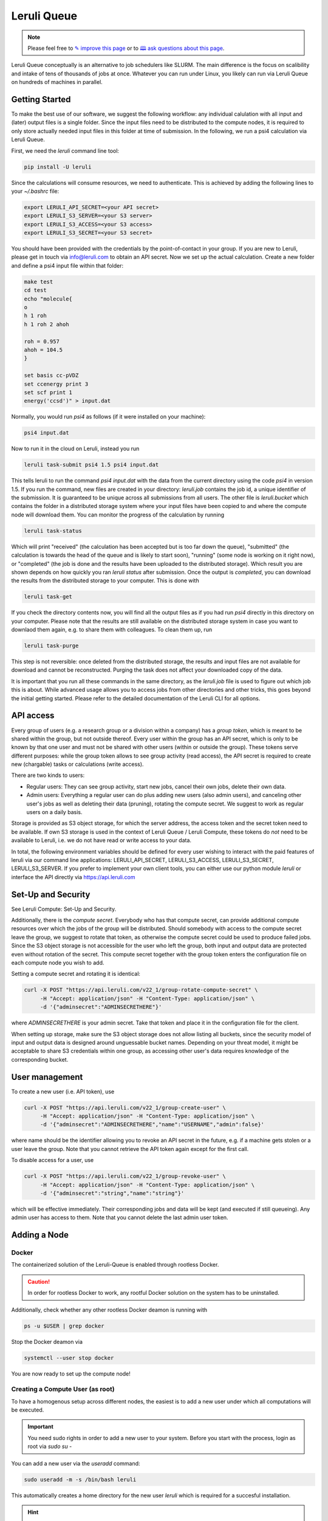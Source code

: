 |queuelogo| Leruli Queue
========================

.. note:: Please feel free to `✎ improve this page <https://github.com/leruli-com/CLI/edit/master/docs/queue.rst>`_ or to `🕮 ask questions about this page <https://github.com/leruli-com/CLI/discussions>`_.

.. |queuelogo| image:: _static/images/boxes-stacked-solid.png
  :width: 30
  :alt: queue logo

Leruli Queue conceptually is an alternative to job schedulers like SLURM. The main difference is the focus on scalibility and intake of tens of thousands of jobs at once. Whatever you can run under Linux, you likely can run via Leruli Queue on hundreds of machines in parallel. 


Getting Started
###############

To make the best use of our software, we suggest the following workflow: any individual calulation with all input and (later) output files is a single folder. Since the input files need to be distributed to the compute nodes, it is required to only store actually needed input files in this folder at time of submission. In the following, we run a psi4 calculation via Leruli Queue.

First, we need the `leruli` command line tool:

.. code-block:: bash

    pip install -U leruli

Since the calculations will consume resources, we need to authenticate. This is achieved by adding the following lines to your `~/.bashrc` file:

.. code-block:: bash

    export LERULI_API_SECRET=<your API secret>
    export LERULI_S3_SERVER=<your S3 server>
    export LERULI_S3_ACCESS=<your S3 access>
    export LERULI_S3_SECRET=<your S3 secret>

You should have been provided with the credentials by the point-of-contact in your group. If you are new to Leruli, please get in touch via info@leruli.com to obtain an API secret. Now we set up the actual calculation. Create a new folder and define a psi4 input file within that folder:

.. code-block:: bash

    make test
    cd test
    echo "molecule{
    o
    h 1 roh
    h 1 roh 2 ahoh

    roh = 0.957
    ahoh = 104.5
    }

    set basis cc-pVDZ
    set ccenergy print 3
    set scf print 1
    energy('ccsd')" > input.dat

Normally, you would run `psi4` as follows (if it were installed on your machine):

.. code-block:: bash

    psi4 input.dat

Now to run it in the cloud on Leruli, instead you run

.. code-block:: bash

    leruli task-submit psi4 1.5 psi4 input.dat

This tells leruli to run the command `psi4 input.dat` with the data from the current directory using the code `psi4` in version 1.5. If you run the command, new files are created in your directory: `leruli.job` contains the job id, a unique identifier of the submission. It is guaranteed to be unique across all submissions from all users. The other file is `leruli.bucket` which contains the folder in a distributed storage system where your input files have been copied to and where the compute node will download them. You can monitor the progress of the calculation by running

.. code-block:: bash

    leruli task-status

Which will print "received" (the calculation has been accepted but is too far down the queue), "submitted" (the calculation is towards the head of the queue and is likely to start soon), "running" (some node is working on it right now), or "completed" (the job is done and the results have been uploaded to the distributed storage). Which result you are shown depends on how quickly you ran `leruli status` after submission. Once the output is `completed`, you can download the results from the distributed storage to your computer. This is done with

.. code-block:: bash

    leruli task-get

If you check the directory contents now, you will find all the output files as if you had run `psi4` directly in this directory on your computer. Please note that the results are still available on the distributed storage system in case you want to downlaod them again, e.g. to share them with colleagues. To clean them up, run

.. code-block:: bash

    leruli task-purge

This step is not reversible: once deleted from the distributed storage, the results and input files are not available for download and cannot be reconstructed. Purging the task does not affect your downloaded copy of the data.

It is important that you run all these commands in the same directory, as the `leruli.job` file is used to figure out which job this is about. While advanced usage allows you to access jobs from other directories and other tricks, this goes beyond the initial getting started. Please refer to the detailed documentation of the Leruli CLI for all options.

API access
##########

Every group of users (e.g. a research group or a division within a company) has a *group token*, which is meant to be shared within the group, but not outside thereof. Every user within the group has an API secret, which is only to be known by that one user and must not be shared with other users (within or outside the group). These tokens serve different purposes: while the group token allows to see group activity (read access), the API secret is required to create new (chargable) tasks or calculations (write access).

There are two kinds to users:

- Regular users: They can see group activity, start new jobs, cancel their own jobs, delete their own data.
- Admin users: Everything a regular user can do plus adding new users (also admin users), and canceling other user's jobs as well as deleting their data (pruning), rotating the compute secret. We suggest to work as regular users on a daily basis.

Storage is provided as S3 object storage, for which the server address, the access token and the secret token need to be available. If own S3 storage is used in the context of Leruli Queue / Leruli Compute, these tokens do *not* need to be available to Leruli, i.e. we do not have read or write access to your data.

In total, the following environment variables should be defined for every user wishing to interact with the paid features of leruli via our command line applications: LERULI_API_SECRET, LERULI_S3_ACCESS, LERULI_S3_SECRET, LERULI_S3_SERVER. If you prefer to implement your own client tools, you can either use our python module *leruli* or interface the API directly via https://api.leruli.com

Set-Up and Security
###################

See Leruli Compute: Set-Up and Security.

Additionally, there is the *compute secret*. Everybody who has that compute secret, can provide additional compute resources over which the jobs of the group will be distributed. Should somebody with access to the compute secret leave the group, we suggest to rotate that token, as otherwise the compute secret could be used to produce failed jobs. Since the S3 object storage is not accessible for the user who left the group, both input and output data are protected even without rotation of the secret. This compute secret together with the group token enters the configuration file on each compute node you wish to add.

Setting a compute secret and rotating it is identical:

.. code-block:: bash

    curl -X POST "https://api.leruli.com/v22_1/group-rotate-compute-secret" \
         -H "Accept: application/json" -H "Content-Type: application/json" \
         -d '{"adminsecret":"ADMINSECRETHERE"}'

where `ADMINSECRETHERE` is your admin secret. Take that token and place it in the configuration file for the client.

When setting up storage, make sure the S3 object storage does not allow listing all buckets, since the security model of input and output data is designed around unguessable bucket names. Depending on your threat model, it might be acceptable to share S3 credentials within one group, as accessing other user's data requires knowledge of the corresponding bucket.

User management
###############

To create a new user (i.e. API token), use

.. code-block:: bash

    curl -X POST "https://api.leruli.com/v22_1/group-create-user" \
         -H "Accept: application/json" -H "Content-Type: application/json" \
         -d '{"adminsecret":"ADMINSECRETHERE","name":"USERNAME","admin":false}' 

where name should be the identifier allowing you to revoke an API secret in the future, e.g. if a machine gets stolen or a user leave the group. Note that you cannot retrieve the API token again except for the first call.

To disable access for a user, use

.. code-block:: bash

    curl -X POST "https://api.leruli.com/v22_1/group-revoke-user" \
         -H "Accept: application/json" -H "Content-Type: application/json" \
         -d '{"adminsecret":"string","name":"string"}' 

which will be effective immediately. Their corresponding jobs and data will be kept (and executed if still queueing). Any admin user has access to them. Note that you cannot delete the last admin user token.


Adding a Node
#############

Docker
**********

The containerized solution of the Leruli-Queue is enabled through rootless Docker.

.. caution:: In order for rootless Docker to work, any rootful Docker solution on the system has to be uninstalled.


Additionally, check whether any other rootless Docker deamon is running with

.. code-block:: bash

    ps -u $USER | grep docker

Stop the Docker deamon via

.. code-block:: bash

    systemctl --user stop docker

You are now ready to set up the compute node!

Creating a Compute User (as root)
**********************************

To have a homogenous setup across different nodes, the easiest
is to add a new user under which all computations will be executed.

.. important:: You need sudo rights in order to add a new user to your system. Before you start with the process, login as root via `sudo su -`

You can add a new user via the `useradd` command:

.. code-block:: bash

    sudo useradd -m -s /bin/bash leruli

This automatically creates a home directory for the new user `leruli` which is required for a succesful installation.

.. hint:: Don't forget to add a password to the new user via `sudo passwd leruli`

Next, a directory in which all computations will be executed is required.
Create such a directory via:

.. code-block:: bash

    sudo mkdir -p /data/leruli/nomad

.. hint:: Don't forget to change the ownership to the user leruli via `sudo chown leruli:leruli /data/leruli/ -R`

Now, add the following two lines to the `.bashrc` of the user leruli in `/home/leruli/.bashrc`:

.. code-block:: bash

    export XDG_RUNTIME_DIR="/run/user/$UID"
    export DBUS_SESSION_BUS_ADDRESS="unix:path=${XDG_RUNTIME_DIR}/bus"

Finally, enable user lingering for the user `leruli` to enable the startup of the rootless docker daemon later in the procedure.

.. code-block:: bash

    sudo loginctl enable-linger leruli

With the compute user `leruli` set up, we are now ready to finally connect the node to the scheduler.

Software Setup (as user leruli)
*******************************

First, login as the new compute user `leruli`


.. code-block:: bash

    su - leruli


Next, download and unpack the provided setup package via:

.. code-block:: bash

    # Copy package from workstation Carbon (user: leruli, pw:leruli)
    scp c:/tmp/leruli/nomadrun.tar .
    tar -xf nomadrun.tar

This setup package contains all required config files that are needed in order to
connect the node to the scheduler.

Run the `get-started.sh` script to download `nomad`, `rootless docker` and `minio`. In the last step, the script
will start the docker deamon.

Check whether Docker is actually running via

.. code-block:: bash

    ps -u $USER | grep docker

.. caution:: If you experience any issues with starting Docker via systemctl, please either freshly login or create a new ssh connection of the new `leruli` user.  A simple `su - leruli` might lead to problems.


Connecting the Node (as root)
*****************************

In order to connect the node, switch to `root` via

.. code-block:: bash

     sudo su -

To allow the scheduler-node communications to run in the background, we start a new screen session via:

.. code-block:: bash

     screen -S node

.. hint:: `Screen` is a terminal multiplexer which allows us to run commands in a virtual console. If you don't have `screen` installed you can do so via `sudo apt install screen`.

To connect the node, run our `run.sh` script contained in the setup package via:

.. code-block:: bash

     bash run.sh

The console should now show some logs in which the node communicates with the scheduler.
If the connection was not succesful, you will see the command line prompt again. If that is not the case, the connection was succesful and you can disconnect from the screen session by pressing `control+a+d`.

Congratulations! Your node is now connected to the scheduler.

Software management
####################

All software is run from containers. You can prepare a new container with a local docker environment on your machine (rootless docker is sufficient). Docker containers provide a reproducible way of packaging software in a manner that does not interfere with the host operating system. This allows you to package software even if we do not have access to the source. A docker container is defined by a Dockerfile, which is similar in spirit to a bash script setting up the environment. There are numerous resources how to build a docker container, e.g. TUTORIALS HERE. Note that we do not provide support for writing Dockerfiles, except for cases once a Dockerfile you prepared that runs on your computer does not work via Leruli, we will help.

The requirements of Dockerfiles suitable for Leruli are:

* Tagged with name:version. We use this information internally to select the correct image to run from.
* Working directory is `/rundir` within the container, i.e. the input files and output files are expected to be in that folder. This means that all docker containers are considered to be executed in a directory with your input files. The input files are then made available via a mount into the container. For testing purposes, you can get the same behavior on your machine with

.. code-block:: bash

    docker -v $(pwd):/rundir


* You can rely on `OMP_NUM_THREADS` and similar variables being set to respect the core limits upon job submission.
* You may not use the following filenames for input or output files as they have special meaning: *run.sh*, *joblog.txt*, *joberr.txt*

We provide a number of preconfigured software packages already prepared for use with Leruli:

* crest:2.11.2
* Psi4:1.5

We will make them available for you during onboarding.

Job Submission
##############


- command line stuff
- submit
- status
- get
- purge


Support
########

Please file any issues you observe by sending an email to info@leruli.com quoting any involved job ids. Never share your API secret or other credentials with us or colleagues.
